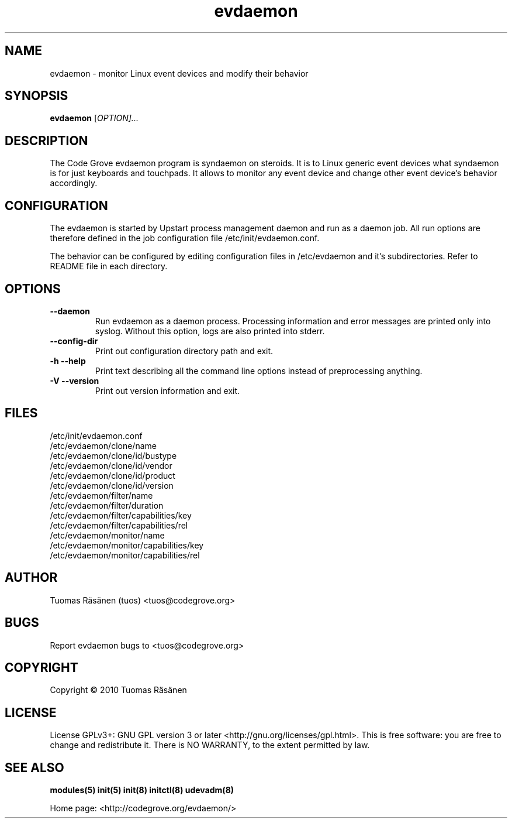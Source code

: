 .TH evdaemon "8" "evdaemon" "System administration commands"
.SH NAME
evdaemon \- monitor Linux event devices and modify their behavior
.SH SYNOPSIS
.B evdaemon
[\fIOPTION]...\fR
.SH DESCRIPTION
The Code Grove evdaemon program is syndaemon on steroids. It is to
Linux generic event devices what syndaemon is for just keyboards and
touchpads. It allows to monitor any event device and change other
event device's behavior accordingly.
.SH CONFIGURATION
The evdaemon is started by Upstart process management daemon and
run as a daemon job. All run options are therefore defined in the job
configuration file /etc/init/evdaemon.conf.

The behavior can be configured by editing configuration files in /etc/evdaemon
and it's subdirectories. Refer to README file in each directory.
.SH OPTIONS
.TP
\fB\-\-daemon\fR
Run evdaemon as a daemon process.
Processing information and error messages are printed only into syslog.
Without this option, logs are also printed into stderr.
.TP
\fB\-\-config\-dir\fR
Print out configuration directory path and exit.
.TP
\fB\-h\fR \fB\-\-help\fR
Print text describing all the command line options instead of
preprocessing anything.
.TP
\fB\-V\fR \fB\-\-version\fR
Print out version information and exit.
.SH FILES
.IP /etc/init/evdaemon.conf
.IP /etc/evdaemon/clone/name
.IP /etc/evdaemon/clone/id/bustype
.IP /etc/evdaemon/clone/id/vendor
.IP /etc/evdaemon/clone/id/product
.IP /etc/evdaemon/clone/id/version
.IP /etc/evdaemon/filter/name
.IP /etc/evdaemon/filter/duration
.IP /etc/evdaemon/filter/capabilities/key
.IP /etc/evdaemon/filter/capabilities/rel
.IP /etc/evdaemon/monitor/name
.IP /etc/evdaemon/monitor/capabilities/key
.IP /etc/evdaemon/monitor/capabilities/rel
.SH AUTHOR
Tuomas Räsänen (tuos) <tuos@codegrove.org>
.SH BUGS
Report evdaemon bugs to <tuos@codegrove.org>
.SH COPYRIGHT
Copyright © 2010 Tuomas Räsänen
.SH LICENSE
License GPLv3+: GNU GPL version 3 or later <http://gnu.org/licenses/gpl.html>.
This is free software: you are free to change and redistribute it.
There is NO WARRANTY, to the extent permitted by law.
.SH "SEE ALSO"
.BR modules(5)
.BR init(5)
.BR init(8)
.BR initctl(8)
.BR udevadm(8)
.PP
Home page: <http://codegrove.org/evdaemon/>
